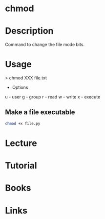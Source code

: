 #+TAGS: file_permissions perms mode_bits


* chmod
* Description
Command to change the file mode bits.

* Usage

> chmod XXX file.txt

- Options
u - user
g - group
r - read
w - write
x - execute

** Make a file executable
#+BEGIN_SRC sh
chmod +x file.py
#+END_SRC
   
* Lecture
* Tutorial
* Books
* Links
